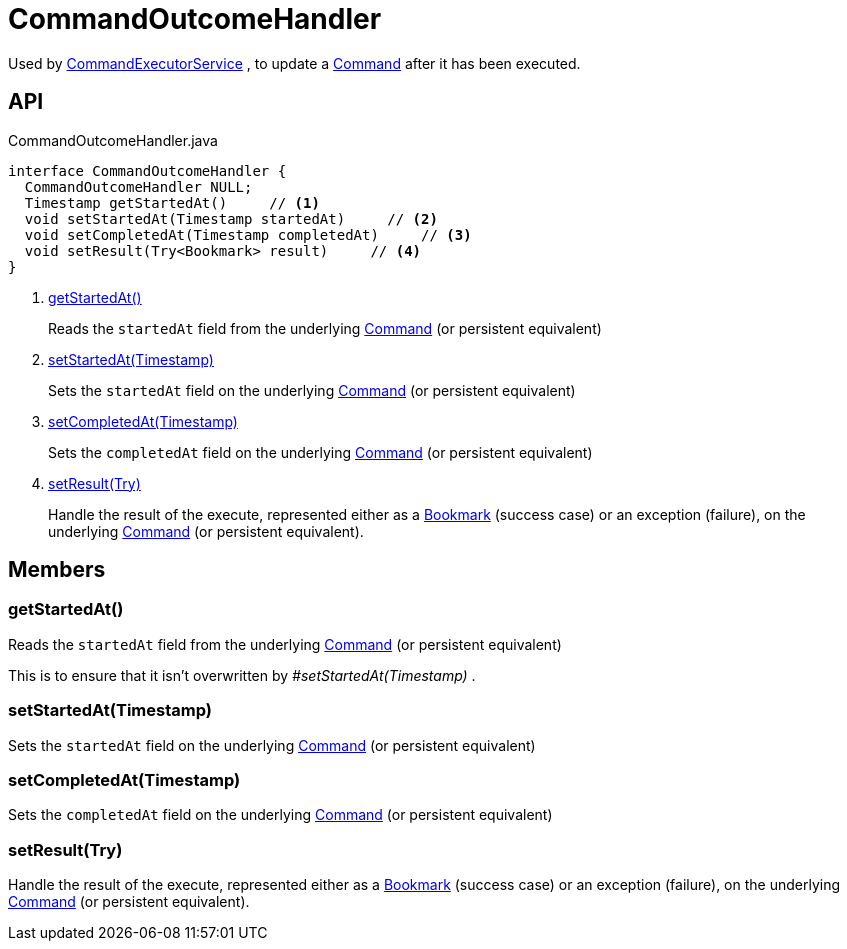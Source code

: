 = CommandOutcomeHandler
:Notice: Licensed to the Apache Software Foundation (ASF) under one or more contributor license agreements. See the NOTICE file distributed with this work for additional information regarding copyright ownership. The ASF licenses this file to you under the Apache License, Version 2.0 (the "License"); you may not use this file except in compliance with the License. You may obtain a copy of the License at. http://www.apache.org/licenses/LICENSE-2.0 . Unless required by applicable law or agreed to in writing, software distributed under the License is distributed on an "AS IS" BASIS, WITHOUT WARRANTIES OR  CONDITIONS OF ANY KIND, either express or implied. See the License for the specific language governing permissions and limitations under the License.

Used by xref:refguide:applib:index/services/command/CommandExecutorService.adoc[CommandExecutorService] , to update a xref:refguide:applib:index/services/command/Command.adoc[Command] after it has been executed.

== API

[source,java]
.CommandOutcomeHandler.java
----
interface CommandOutcomeHandler {
  CommandOutcomeHandler NULL;
  Timestamp getStartedAt()     // <.>
  void setStartedAt(Timestamp startedAt)     // <.>
  void setCompletedAt(Timestamp completedAt)     // <.>
  void setResult(Try<Bookmark> result)     // <.>
}
----

<.> xref:#getStartedAt_[getStartedAt()]
+
--
Reads the `startedAt` field from the underlying xref:refguide:applib:index/services/command/Command.adoc[Command] (or persistent equivalent)
--
<.> xref:#setStartedAt_Timestamp[setStartedAt(Timestamp)]
+
--
Sets the `startedAt` field on the underlying xref:refguide:applib:index/services/command/Command.adoc[Command] (or persistent equivalent)
--
<.> xref:#setCompletedAt_Timestamp[setCompletedAt(Timestamp)]
+
--
Sets the `completedAt` field on the underlying xref:refguide:applib:index/services/command/Command.adoc[Command] (or persistent equivalent)
--
<.> xref:#setResult_Try[setResult(Try)]
+
--
Handle the result of the execute, represented either as a xref:refguide:applib:index/services/bookmark/Bookmark.adoc[Bookmark] (success case) or an exception (failure), on the underlying xref:refguide:applib:index/services/command/Command.adoc[Command] (or persistent equivalent).
--

== Members

[#getStartedAt_]
=== getStartedAt()

Reads the `startedAt` field from the underlying xref:refguide:applib:index/services/command/Command.adoc[Command] (or persistent equivalent)

This is to ensure that it isn't overwritten by _#setStartedAt(Timestamp)_ .

[#setStartedAt_Timestamp]
=== setStartedAt(Timestamp)

Sets the `startedAt` field on the underlying xref:refguide:applib:index/services/command/Command.adoc[Command] (or persistent equivalent)

[#setCompletedAt_Timestamp]
=== setCompletedAt(Timestamp)

Sets the `completedAt` field on the underlying xref:refguide:applib:index/services/command/Command.adoc[Command] (or persistent equivalent)

[#setResult_Try]
=== setResult(Try)

Handle the result of the execute, represented either as a xref:refguide:applib:index/services/bookmark/Bookmark.adoc[Bookmark] (success case) or an exception (failure), on the underlying xref:refguide:applib:index/services/command/Command.adoc[Command] (or persistent equivalent).
